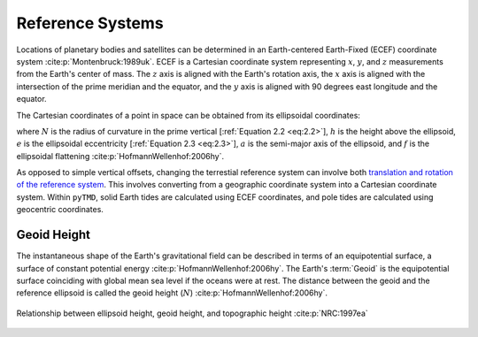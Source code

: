 Reference Systems
#################

Locations of planetary bodies and satellites can be determined in an Earth-centered Earth-Fixed (ECEF) coordinate system :cite:p:`Montenbruck:1989uk`.
ECEF is a Cartesian coordinate system representing :math:`x`, :math:`y`, and :math:`z` measurements from the Earth's center of mass.
The :math:`z` axis is aligned with the Earth's rotation axis, the :math:`x` axis is aligned with the intersection of the prime meridian and the equator, and the :math:`y` axis is aligned with 90 degrees east longitude and the equator.

The Cartesian coordinates of a point in space can be obtained from its ellipsoidal coordinates:

.. math::
    :label: 2.1
    :name: eq:2.1

    x &= (N + h)\cos{\varphi}\cos{\lambda}\\
    y &= (N + h)\cos{\varphi}\sin{\lambda}\\
    z &= \left((1 - e^2) N + h \right) \sin{\varphi}

.. math::
    :label: 2.2
    :name: eq:2.2

    N = \frac{a}{\sqrt{1 - e^2 \sin^2{\varphi}}}

.. math::
    :label: 2.3
    :name: eq:2.3

    e = 2f - f^2

where :math:`N` is the radius of curvature in the prime vertical [:ref:`Equation 2.2 <eq:2.2>`], :math:`h` is the height above the ellipsoid, :math:`e` is the ellipsoidal eccentricity [:ref:`Equation 2.3 <eq:2.3>`], :math:`a` is the semi-major axis of the ellipsoid, and :math:`f` is the ellipsoidal flattening :cite:p:`HofmannWellenhof:2006hy`.

As opposed to simple vertical offsets, changing the terrestial reference system can involve both `translation and rotation of the reference system <https://itrf.ign.fr/doc_ITRF/Transfo-ITRF2014_ITRFs.txt>`_.
This involves converting from a geographic coordinate system into a Cartesian coordinate system.
Within ``pyTMD``, solid Earth tides are calculated using ECEF coordinates, and pole tides are calculated using geocentric coordinates.

Geoid Height
------------

The instantaneous shape of the Earth's gravitational field can be described in terms of an equipotential surface, a surface of constant potential energy :cite:p:`HofmannWellenhof:2006hy`.
The Earth's :term:`Geoid` is the equipotential surface coinciding with global mean sea level if the oceans were at rest.
The distance between the geoid and the reference ellipsoid is called the geoid height (:math:`N`) :cite:p:`HofmannWellenhof:2006hy`.

.. figure:: ../_assets/geoid_height.svg
    :width: 400
    :align: center

    Relationship between ellipsoid height, geoid height, and topographic height :cite:p:`NRC:1997ea`

